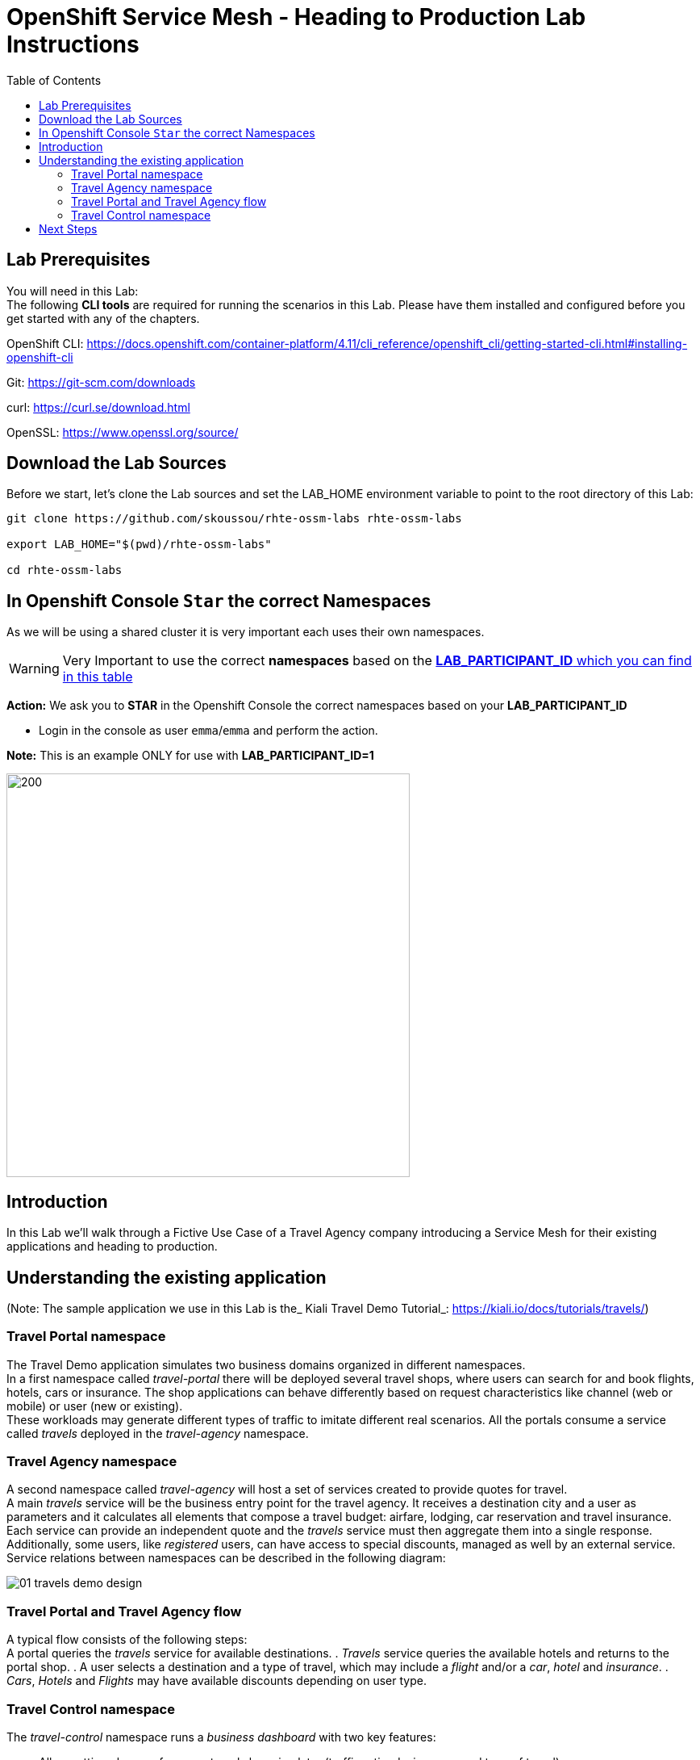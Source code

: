 = OpenShift Service Mesh - Heading to Production Lab Instructions
:toc:

== Lab Prerequisites

You will need in this Lab: +
The following *CLI tools* are required for running the scenarios in this Lab. Please have them installed and configured before you get started with any of the chapters.

OpenShift CLI: https://docs.openshift.com/container-platform/4.11/cli_reference/openshift_cli/getting-started-cli.html#installing-openshift-cli[https://docs.openshift.com/container-platform/4.11/cli_reference/openshift_cli/getting-started-cli.html#installing-openshift-cli]

Git: https://git-scm.com/downloads[https://git-scm.com/downloads]

curl: https://curl.se/download.html[https://curl.se/download.html]

OpenSSL: https://www.openssl.org/source/[https://www.openssl.org/source/]

== Download the Lab Sources

Before we start, let’s clone the Lab sources and set the LAB_HOME environment variable to point to the root directory of this Lab:


[source,shell]
----
git clone https://github.com/skoussou/rhte-ossm-labs rhte-ossm-labs

export LAB_HOME="$(pwd)/rhte-ossm-labs"

cd rhte-ossm-labs
----

== In Openshift Console `Star` the correct Namespaces

As we will be using a shared cluster it is very important each uses their own namespaces.

WARNING: Very Important to use the correct *namespaces* based on the link:https://github.com/skoussou/rhte-ossm-labs#lab-information[*LAB_PARTICIPANT_ID* which you can find in this table]

*Action:* We ask you to *STAR* in the Openshift Console the correct namespaces based on your *LAB_PARTICIPANT_ID*

* Login in the console as user `emma`/`emma` and perform the action.

*Note:* This is an example ONLY for use with *LAB_PARTICIPANT_ID=1*

image::./assets/0-start-namespaces.png[200,500]

== Introduction

In this Lab we’ll walk through a Fictive Use Case of a Travel Agency company introducing a Service Mesh for their existing applications and heading to production.

== Understanding the existing application

(Note: The sample application we use in this Lab is the_ Kiali Travel Demo Tutorial_: https://kiali.io/docs/tutorials/travels/[https://kiali.io/docs/tutorials/travels/])

=== Travel Portal namespace

The Travel Demo application simulates two business domains organized in different namespaces. +
In a first namespace called _travel-portal_ there will be deployed several travel shops, where users can search for and book flights, hotels, cars or insurance. The shop applications can behave differently based on request characteristics like channel (web or mobile) or user (new or existing). +
These workloads may generate different types of traffic to imitate different real scenarios. All the portals consume a service called _travels_ deployed in the _travel-agency_ namespace.

=== Travel Agency namespace

A second namespace called _travel-agency_ will host a set of services created to provide quotes for travel. +
A main _travels_ service will be the business entry point for the travel agency. It receives a destination city and a user as parameters and it calculates all elements that compose a travel budget: airfare, lodging, car reservation and travel insurance. +
Each service can provide an independent quote and the _travels_ service must then aggregate them into a single response. Additionally, some users, like _registered_ users, can have access to special discounts, managed as well by an external service. +
Service relations between namespaces can be described in the following diagram:

image::assets/01-travels-demo-design.png[]

=== Travel Portal and Travel Agency flow

A typical flow consists of the following steps: +
A portal queries the _travels_ service for available destinations. . _Travels_ service queries the available hotels and returns to the portal shop. . A user selects a destination and a type of travel, which may include a _flight_ and/or a _car_, _hotel_ and _insurance_. . _Cars_, _Hotels_ and _Flights_ may have available discounts depending on user type.

=== Travel Control namespace

The _travel-control_ namespace runs a _business dashboard_ with two key features:

* Allow setting changes for every travel shop simulator (traffic ratio, device, user and type of travel).
* Provide a _business_ view of the total requests generated from the _travel-portal_ namespace to the _travel-agency_ services, organized by business criteria as grouped per shop, per type of traffic and per city.

image::assets/01-travels-dashboard.png[]

== Next Steps
link:scenario-1.adoc[Getting started with Scenario 1]